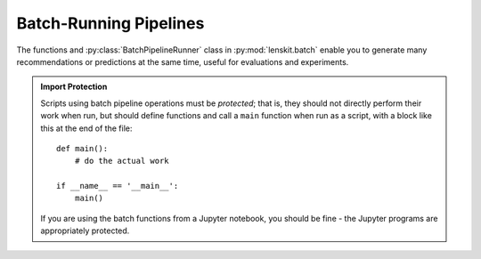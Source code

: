 .. _batch:

Batch-Running Pipelines
=======================

.. py:currentmodule:: lenskit.batch

.. highlight:: python

The functions and :py:class:`BatchPipelineRunner` class in
:py:mod:`lenskit.batch` enable you to generate many recommendations or
predictions at the same time, useful for evaluations and experiments.

.. admonition:: Import Protection
    :class: important

    Scripts using batch pipeline operations must be *protected*; that is, they
    should not directly perform their work when run, but should define functions
    and call a ``main`` function when run as a script, with a block like this at
    the end of the file::

        def main():
            # do the actual work

        if __name__ == '__main__':
            main()

    If you are using the batch functions from a Jupyter notebook, you should be fine - the
    Jupyter programs are appropriately protected.
